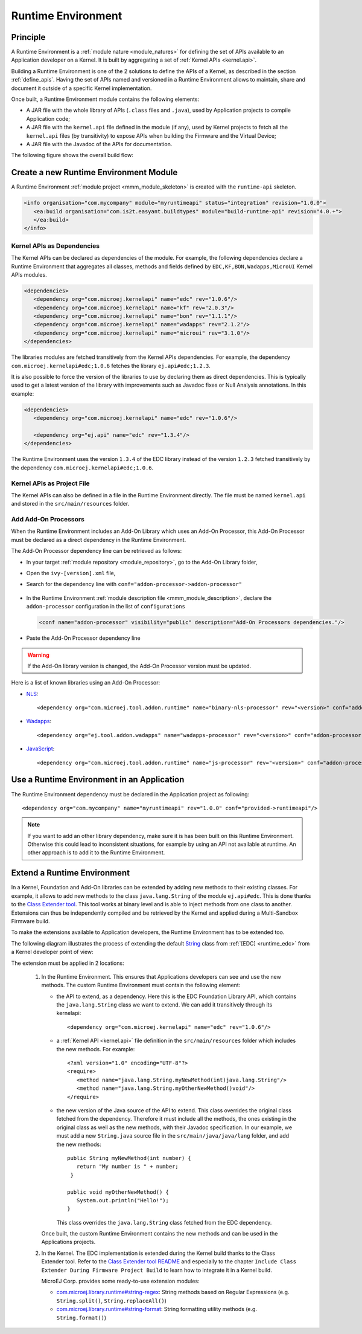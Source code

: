 .. _runtime_environment:

===================
Runtime Environment
===================

Principle
---------

A Runtime Environment is a :ref:`module nature <module_natures>` for defining the set of APIs available to an Application developer on a Kernel.
It is built by aggregating a set of :ref:`Kernel APIs <kernel.api>`.

Building a Runtime Environment is one of the 2 solutions to define the APIs of a Kernel, as described in the section :ref:`define_apis`.
Having the set of APIs named and versioned in a Runtime Environment allows to maintain, share and document it outside of a specific Kernel implementation.

Once built, a Runtime Environment module contains the following elements:

- A JAR file with the whole library of APIs (``.class`` files and ``.java``), used by Application projects to compile Application code;
- A JAR file with the ``kernel.api`` file defined in the module (if any), 
  used by Kernel projects to fetch all the ``kernel.api`` files (by transitivity) to expose APIs when building the Firmware and the Virtual Device;
- A JAR file with the Javadoc of the APIs for documentation.

The following figure shows the overall build flow:

.. image:: png/runtime_environment_build_flow.png
   :align: center
   :scale: 75%


Create a new Runtime Environment Module
---------------------------------------

A Runtime Environment :ref:`module project <mmm_module_skeleton>` is created with the ``runtime-api`` skeleton.

.. code:: xml

   <info organisation="com.mycompany" module="myruntimeapi" status="integration" revision="1.0.0">
      <ea:build organisation="com.is2t.easyant.buildtypes" module="build-runtime-api" revision="4.0.+">
      </ea:build>
   </info>

Kernel APIs as Dependencies
~~~~~~~~~~~~~~~~~~~~~~~~~~~

The Kernel APIs can be declared as dependencies of the module.
For example, the following dependencies declare a Runtime Environment that aggregates all classes, methods and fields
defined by ``EDC,KF,BON,Wadapps,MicroUI`` Kernel APIs modules.

.. code:: xml

   <dependencies>
      <dependency org="com.microej.kernelapi" name="edc" rev="1.0.6"/>
      <dependency org="com.microej.kernelapi" name="kf" rev="2.0.3"/>
      <dependency org="com.microej.kernelapi" name="bon" rev="1.1.1"/>
      <dependency org="com.microej.kernelapi" name="wadapps" rev="2.1.2"/>
      <dependency org="com.microej.kernelapi" name="microui" rev="3.1.0"/>
   </dependencies>

The libraries modules are fetched transitively from the Kernel APIs dependencies.
For example, the dependency ``com.microej.kernelapi#edc;1.0.6`` fetches the library ``ej.api#edc;1.2.3``.

It is also possible to force the version of the libraries to use by declaring them as direct dependencies.
This is typically used to get a latest version of the library with improvements such as Javadoc fixes or Null Analysis annotations.
In this example:

.. code:: xml

   <dependencies>
      <dependency org="com.microej.kernelapi" name="edc" rev="1.0.6"/>
      
      <dependency org="ej.api" name="edc" rev="1.3.4"/>
   </dependencies>

The Runtime Environment uses the version ``1.3.4`` of the EDC library instead of the version ``1.2.3`` fetched transitively by the dependency ``com.microej.kernelapi#edc;1.0.6``.

Kernel APIs as Project File
~~~~~~~~~~~~~~~~~~~~~~~~~~~

The Kernel APIs can also be defined in a file in the Runtime Environment directly.
The file must be named ``kernel.api`` and stored in the ``src/main/resources`` folder.

Add Add-On Processors
~~~~~~~~~~~~~~~~~~~~~

When the Runtime Environment includes an Add-On Library which uses an Add-On Processor, this Add-On Processor must be declared as a direct dependency in the Runtime Environment.

The Add-On Processor dependency line can be retrieved as follows: 

- In your target :ref:`module repository <module_repository>`, go to the Add-On Library folder,
- Open the ``ivy-[version].xml`` file,
- Search for the dependency line with ``conf="addon-processor->addon-processor"``

   .. code-block:: xml
      :emphasize-lines: 15

      <ivy-module xmlns:ea="http://www.easyant.org" xmlns:ej="https://developer.microej.com" xmlns:m="http://ant.apache.org/ivy/maven" version="2.0" ej:version="2.0.0">
         <info organisation="com.mycompany" module="mylibrary" revision="M.m.p" status="release" publication="20220523165033">
            ...
         </info>
         <configurations>
            ...
            <conf name="addon-processor" visibility="public" description="Addon processors dependencies."/>
         </configurations>
         <publications>
            ...
         </publications>
         <dependencies>
            <dependency org="ej.api" name="edc" rev="1.3.3" conf="default->default;provided->provided"/>
            ...
            <dependency org="com.mycompany.addon" name="mylibrary-processor" rev="x.y.z" conf="addon-processor->addon-processor"/>
            ...
         </dependencies>
      </ivy-module>

- In the Runtime Environment :ref:`module description file <mmm_module_description>`, declare the ``addon-processor`` configuration in the list of ``configurations``
  
  .. code-block:: xml
      
      <conf name="addon-processor" visibility="public" description="Add-On Processors dependencies."/>

- Paste the Add-On Processor dependency line

.. warning::

   If the Add-On library version is changed, the Add-On Processor version must be updated.

Here is a list of known libraries using an Add-On Processor:

- `NLS <https://repository.microej.com/modules/com/microej/library/runtime/binary-nls/>`_::

   <dependency org="com.microej.tool.addon.runtime" name="binary-nls-processor" rev="<version>" conf="addon-processor->addon-processor"/>

- `Wadapps <https://forge.microej.com/artifactory/microej-developer-repository-release/ej/library/wadapps/wadapps/>`_::

   <dependency org="ej.tool.addon.wadapps" name="wadapps-processor" rev="<version>" conf="addon-processor->addon-processor"/>

- `JavaScript <https://forge.microej.com/artifactory/microej-developer-repository-release/com/microej/library/runtime/js/>`_::

   <dependency org="com.microej.tool.addon.runtime" name="js-processor" rev="<version>" conf="addon-processor->addon-processor"/>

Use a Runtime Environment in an Application
-------------------------------------------

The Runtime Environment dependency must be declared in the Application project as following::

   <dependency org="com.mycompany" name="myruntimeapi" rev="1.0.0" conf="provided->runtimeapi"/>

.. note::

   If you want to add an other library dependency, make sure it is has been built on this Runtime Environment.
   Otherwise this could lead to inconsistent situations, for example by using an API not available at runtime.
   An other approach is to add it to the Runtime Environment.

Extend a Runtime Environment
----------------------------

In a Kernel, Foundation and Add-On libraries can be extended by adding new methods to their existing classes.
For example, it allows to add new methods to the class ``java.lang.String`` of the module ``ej.api#edc``.
This is done thanks to the `Class Extender tool <https://repository.microej.com/modules/com/microej/tool/class-extender/>`_.
This tool works at binary level and is able to inject methods from one class to another.
Extensions can thus be independently compiled and be retrieved by the Kernel and applied during a Multi-Sandbox Firmware build.

To make the extensions available to Application developers, the Runtime Environment has to be extended too. 

The following diagram illustrates the process of extending the default `String <https://repository.microej.com/javadoc/microej_5.x/apis/java/lang/String.html>`_ class from :ref:`[EDC] <runtime_edc>` from a Kernel developer point of view:

.. image:: png/graph_build_string_methods.png
   :align: center
   :scale: 100%

The extension must be applied in 2 locations:

   1. In the Runtime Environment. This ensures that Applications developers can see and use the new methods.
      The custom Runtime Environment must contain the following element:

      - the API to extend, as a dependency. 
        Here this is the EDC Foundation Library API, which contains the ``java.lang.String`` class we want to extend.
        We can add it transitively through its kernelapi::

         <dependency org="com.microej.kernelapi" name="edc" rev="1.0.6"/>

      - a :ref:`Kernel API <kernel.api>` file definition in the ``src/main/resources`` folder which includes the new methods.
        For example::

         <?xml version="1.0" encoding="UTF-8"?>
         <require>
            <method name="java.lang.String.myNewMethod(int)java.lang.String"/>
            <method name="java.lang.String.myOtherNewMethod()void"/>
         </require>

      - the new version of the Java source of the API to extend.
        This class overrides the original class fetched from the dependency.
        Therefore it must include all the methods, the ones existing in the original class as well as the new methods, with their Javadoc specification.
        In our example, we must add a new ``String.java`` source file in the ``src/main/java/java/lang`` folder, and add the new methods::

         	public String myNewMethod(int number) {
         	   return "My number is " + number;
	         }
	
         	public void myOtherNewMethod() {
         	   System.out.println("Hello!");
         	}

        This class overrides the ``java.lang.String`` class fetched from the EDC dependency.     

      Once built, the custom Runtime Environment contains the new methods and can be used in the Applications projects.

   2. In the Kernel.
      The EDC implementation is extended during the Kernel build thanks to the Class Extender tool. 
      Refer to the `Class Extender tool README <https://repository.microej.com/modules/com/microej/tool/class-extender/1.0.4/README-1.0.4.md>`_ 
      and especially to the chapter ``Include Class Extender During Firmware Project Build`` to learn how to integrate it in a Kernel build.

      MicroEJ Corp. provides some ready-to-use extension modules:
      
      - `com.microej.library.runtime#string-regex <https://repository.microej.com/modules/com/microej/library/runtime/string-regex/>`_: String methods based on Regular Expressions (e.g. ``String.split()``, ``String.replaceAll()``)
      - `com.microej.library.runtime#string-format <https://repository.microej.com/modules/com/microej/library/runtime/string-format/>`_: String formatting utility methods (e.g. ``String.format()``)


..
   | Copyright 2008-2022, MicroEJ Corp. Content in this space is free 
   for read and redistribute. Except if otherwise stated, modification 
   is subject to MicroEJ Corp prior approval.
   | MicroEJ is a trademark of MicroEJ Corp. All other trademarks and 
   copyrights are the property of their respective owners.